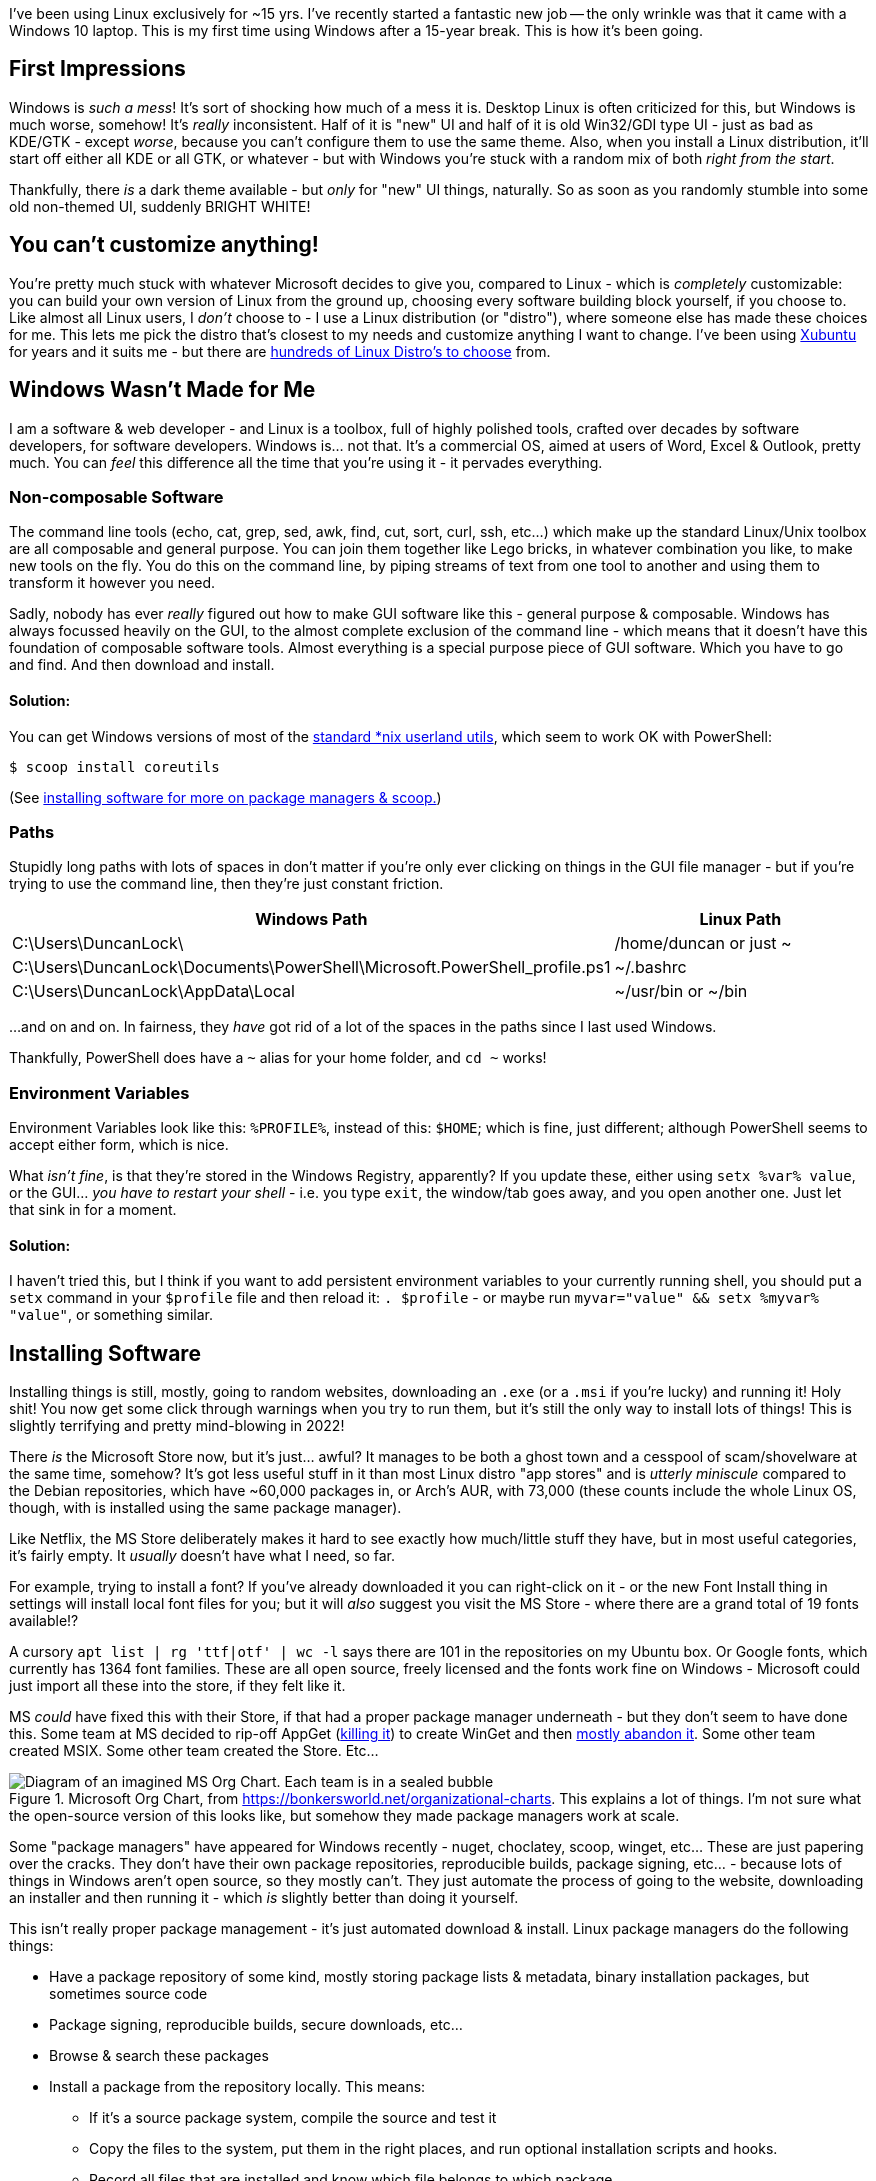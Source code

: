 :title: Using Windows after 15 years on Linux
:slug: using-windows-after-15-years-on-linux
:date: 2022-04-06 16:57:38-07:00
:tags: windows, linux
:category: tech
:meta_description: I've been using Linux exclusively for ~15 yrs. This is my first time using Windows after a 15-year break. This is how it's been going.

[.lead]
I've been using Linux exclusively for ~15 yrs.
I've recently started a fantastic new job -- the only wrinkle was that it came with a Windows 10 laptop.
This is my first time using Windows after a 15-year break.
This is how it's been going.

## First Impressions

Windows is _such a mess_! It's sort of shocking how much of a mess it is. Desktop Linux is often criticized for this, but Windows is much worse, somehow! It's _really_ inconsistent. Half of it is "new" UI and half of it is old Win32/GDI type UI - just as bad as KDE/GTK - except _worse_, because you can't configure them to use the same theme. Also, when you install a Linux distribution, it'll start off either all KDE or all GTK, or whatever - but with Windows you're stuck with a random mix of both _right from the start_.

Thankfully, there _is_ a dark theme available - but _only_ for "new" UI things, naturally. So as soon as you randomly stumble into some old non-themed UI, suddenly BRIGHT WHITE!

## You can't customize anything!

You're pretty much stuck with whatever Microsoft decides to give you, compared to Linux - which is _completely_ customizable: you can build your own version of Linux from the ground up, choosing every software building block yourself, if you choose to. Like almost all Linux users, I _don't_ choose to - I use a Linux distribution (or "distro"), where someone else has made these choices for me. This lets me pick the distro that's closest to my needs and customize anything I want to change. I've been using https://xubuntu.org/[Xubuntu] for years and it suits me - but there are https://distrowatch.com/[hundreds of Linux Distro's to choose] from.

## Windows Wasn't Made for Me

I am a software & web developer - and Linux is a toolbox, full of highly polished tools, crafted over decades by software developers, for software developers. Windows is... not that. It's a commercial OS, aimed at users of Word, Excel & Outlook, pretty much. You can _feel_ this difference all the time that you're using it - it pervades everything.

### Non-composable Software

The command line tools (echo, cat, grep, sed, awk, find, cut, sort, curl, ssh, etc...) which make up the standard Linux/Unix toolbox are all composable and general purpose. You can join them together like Lego bricks, in whatever combination you like, to make new tools on the fly. You do this on the command line, by piping streams of text from one tool to another and using them to transform it however you need.

Sadly, nobody has ever _really_ figured out how to make GUI software like this - general purpose & composable. Windows has always focussed heavily on the GUI, to the almost complete exclusion of the command line - which means that it doesn't have this foundation of composable software tools. Almost everything is a special purpose piece of GUI software. Which you have to go and find. And then download and install.

#### Solution:

You can get Windows versions of most of the https://en.wikipedia.org/wiki/List_of_GNU_Core_Utilities_commands[standard *nix userland utils], which seem to work OK with PowerShell:

[source,console]
----
$ scoop install coreutils
----

(See <<_installing_software,installing software for more on package managers & scoop.>>)

### Paths

Stupidly long paths with lots of spaces in don't matter if you're only ever clicking on things in the GUI file manager - but if you're trying to use the command line, then they're just constant friction.

[Attributes]
|===
|Windows Path |Linux Path

|C:\Users\DuncanLock\
|/home/duncan or just ~

|C:\Users\DuncanLock\Documents\PowerShell\Microsoft.PowerShell_profile.ps1
|~/.bashrc

|C:\Users\DuncanLock\AppData\Local
|~/usr/bin or ~/bin

|===

...and on and on. In fairness, they _have_ got rid of a lot of the spaces in the paths since I last used Windows.

Thankfully, PowerShell does have a `~` alias for your home folder, and `cd ~` works!

### Environment Variables

Environment Variables look like this: `%PROFILE%`, instead of this: `$HOME`; which is fine, just different; although PowerShell seems to accept either form, which is nice.

What _isn't fine_, is that they're stored in the Windows Registry, apparently? If you update these, either using `setx %var% value`, or the GUI... _you have to restart your shell_ - i.e. you type `exit`, the window/tab goes away, and you open another one. Just let that sink in for a moment.

#### Solution:

I haven't tried this, but I think if you want to add persistent environment variables to your currently running shell, you should put a `setx` command in your `$profile` file and then reload it: `. $profile` - or maybe run `myvar="value" && setx %myvar% "value"`, or something similar.

## Installing Software

Installing things is still, mostly, going to random websites, downloading an `.exe` (or a `.msi` if you're lucky) and running it! Holy shit! You now get some click through warnings when you try to run them, but it's still the only way to install lots of things! This is slightly terrifying and pretty mind-blowing in 2022!

There _is_ the Microsoft Store now, but it's just... awful? It manages to be both a ghost town and a cesspool of scam/shovelware at the same time, somehow? It's got less useful stuff in it than most Linux distro "app stores" and is _utterly miniscule_ compared to the Debian repositories, which have ~60,000 packages in, or Arch's AUR, with 73,000 (these counts include the whole Linux OS, though, with is installed using the same package manager).

Like Netflix, the MS Store deliberately makes it hard to see exactly how much/little stuff they have, but in most useful categories, it's fairly empty. It _usually_ doesn't have what I need, so far.

****
For example, trying to install a font? If you've already downloaded it you can right-click on it - or the new Font Install thing in settings will install local font files for you; but it will _also_ suggest you visit the MS Store - where there are a grand total of 19 fonts available!?

A cursory `apt list | rg 'ttf|otf' | wc -l` says there are 101 in the repositories on my Ubuntu box. Or Google fonts, which currently has 1364 font families. These are all open source, freely licensed and the fonts work fine on Windows - Microsoft could just import all these into the store, if they felt like it.
****

MS _could_ have fixed this with their Store, if that had a proper package manager underneath - but they don't seem to have done this. Some team at MS decided to rip-off AppGet (https://keivan.io/the-day-appget-died/[killing it]) to create WinGet and then https://niemarwinget.medium.com/winget-is-terrible-i-want-appget-back-41b3ca598596[mostly abandon it]. Some other team created MSIX. Some other team created the Store. Etc...

.Microsoft Org Chart, from https://bonkersworld.net/organizational-charts. This explains a lot of things. I'm not sure what the open-source version of this looks like, but somehow they made package managers work at scale.
image::{static}/images/posts/using-windows-after-15-years-on-linux/ms_organizational_chart.webp[Diagram of an imagined MS Org Chart. Each team is in a sealed bubble, pointing guns at each other, only linked to the top of the org, not each other.]

Some "package managers" have appeared for Windows recently - nuget, choclatey, scoop, winget, etc... These are just papering over the cracks. They don't have their own package repositories, reproducible builds, package signing, etc... - because lots of things in Windows aren't open source, so they mostly can't. They just automate the process of going to the website, downloading an installer and then running it - which _is_ slightly better than doing it yourself.

This isn't really proper package management - it's just automated download & install. Linux package managers do the following things:

* Have a package repository of some kind, mostly storing package lists & metadata, binary installation packages, but sometimes source code
* Package signing, reproducible builds, secure downloads, etc...
* Browse & search these packages
* Install a package from the repository locally. This means:
** If it's a source package system, compile the source and test it
** Copy the files to the system, put them in the right places, and run optional installation scripts and hooks.
** Record all files that are installed and know which file belongs to which package.
* When uninstalling:
** Remove all the packages files automatically
** Run optional uninstallation scripts and hooks.
** Make sure the software is uninstalled safely and completely.
* Be able to update packages. This means:
** Knowing what packages are installed, and what version
** Having the ability to download & update any outdated packages.

Importantly, the whole OS - and all applications - are installed through this system. Everything is installed the same way - and updated the same way.

****
This is to say nothing of the entirely next-level stuff going on with the https://en.wikipedia.org/wiki/Nix_package_manager[Nix Package Manager] and the https://nixos.org/explore.html[NixOS]
****

To be fair to MS, the https://en.wikipedia.org/wiki/Windows_Installer[MSI system] _does_ do _some_ of this - but MSI packages have been a pain to create since the start, and apparently still are. So a lot of software _still_ doesn't use MSI files, 20 years later - they still come with a Nullsoft/ InstallShield/ Inno/ homegrown setup.exe. To be even fairer, there is https://docs.microsoft.com/en-us/windows/msix/overview[a new MSIX system], which adds containerization/sandboxing of apps (like flatpak/snap) as well as updating - while being simpler to create - but it's new... so almost no-one uses it.

Even taking that into account, there doesn't seem to be a notion that the system as a whole could provide some kind of cohesive application install & update experience. Windows Update _almost_ provides this for the OS, but applications are all updated separately, even if they're using the new MSIX installer system, afaik. I think the MS Store _is supposed to do this_, for the tiny number of apps that you can install from there? Maybe this is just me coming in while this is all party-way through being fixed?

In addition to this, these various "package managers" don't all have the same packages/apps available, so you will probably end up with several of them installed eventually - and have to remember which thing you installed something with when you want to update it - if that "package manager" even supports updating, because not all of them do!

I fully understand the historical & commercial reasons _why_ it's like this, but it's still a pretty poor experience for the end user, compared to Linux.

### Solution:

https://scoop.sh/[Scoop] seems to be the best of the bunch, so far?

[source,console]
----
$ scoop search wget
$ scoop info postgres
$ scoop install coreutils wget xh bat ripgrep
----

## A Terminal That Doesn't Suck

The shells & terminal applications that come installed on Windows are just astonishingly bad. Like 1980s DOS in a window bad - and they haven't changed _at all_ since I last used them ~15 yrs ago. Just head shakingly awful. There's a new _shell_ now, called https://docs.microsoft.com/en-us/powershell/scripting/overview[PowerShell], to run _inside_ your terrible 1980s terminal window, but the terminal it's running inside, still sucks.

I sometimes wondered why the VS Code team put so much effort into the built-in terminal inside the editor. I tried it once on Linux and never touched it again, because the terminal window I had right next to my editor was just massively better in every way. Having used Windows terminals for a while, I now _fully understand why it's there_.

### Solution:

It turns out that answer to this is to install https://www.microsoft.com/en-US/p/windows-terminal/9n0dx20hk701?activetab=pivot:overviewtab[Windows Terminal]. It's not https://sw.kovidgoyal.net/kitty/[Kitty], but at least it doesn't suck.

The shell that's running _inside_ this Terminal is configurable, but I'm currently using PowerShell. It's quite powerful, if you're willing to learn it, I think. It also comes with enough aliases for things like `ls -> dir` that it's fairly comfortable coming from Bashfootnote:[To see a list of all the currently defined aliases, run `Get-Alias`.]. It's certainly a massive improvement over cmd.exe + whatever the old shell was called.

## Did it Just... Restart Itself and Lose All My Terminals!?

I was surprised by this one morning, when I came back to my Windows machine, it had lost all my open terminals & SSH sessions overnight, as well as all my VSCode windows. My Outlook, Teams and Edge windows were all still there, so WFT!? I initially thought they'd crashed, but after trawling through Event Viewer, I discovered that Windows Update had decided to restart the machine without asking me!

Screw you software, I'm in charge, not you.

Turns out that some Windows Apps are "Restartable" and some aren't - which means they get reloaded with all their windows when you restart.

I eventually found that Windows Terminal Preview Edition is now "Restartable" too. Sadly, but unsurprisingly, this just means that your terminal windows & tabs come back, but not their contents, or SSH sessions, etc...

Update: It did it again! But the Lenovo thing that's been nagging me to install a BIOS update, which unsurprisingly also requires a restart, is _still_ nagging me. Because there's no system-wide package manager, so all these little things have their own installers and don't co-ordinate anything. Ugh.

This is not how we do things in Linux land:

[source,console]
----
$ uptime
09:33:15 up 56 days, 16:33,  1 user,  load average: 1.36, 1.29, 0.91
----

### Solution:
You _can_ https://duckduckgo.com/?q=windows+update+disable+restart[turn this off] - unless your IT dept has set this by policy, which is the case for me.

## Virtual Desktops / Workspaces

Linux has had rock-solid multiple virtual desktop/workspaces support forever (30 yrs?) - Windows _just_ got this in Windows 10. It was _possible_ before via hacky 3rd party software, but it was _very_ hacky and didn't work very well, in my experience.

Using multiple workspaces/virtual desktops is a core part of my workflow on Linux - I currently have 20 of them, so this is fairly important to me.

The one in Windows 10 seems to work _better_ than the previous hacky 3rd party ones, although I have some issues with it:

- There's no way to see which desktop you're on, except by going to the switcher.
- The win+tab desktop switcher screen does a lot of things - including the only way to move windows between desktops, afaik. It can be a bit slow/janky.
- When apps get restarted, https://answers.microsoft.com/en-us/windows/forum/all/restart-apps-to-the-right-desktop/7d534448-fd8e-4a62-ada8-50799e837826[they all end up on the first desktop], because, clearly, people at MS don't use multiple desktops.

### Solutions:

- Install https://github.com/zgdump/windows-virtualdesktopindicator[Virtual Desktop Indicator] to get a desktop number indicator in your taskbar, popup desktop name on switch and mouse wheel switching.
- Install https://github.com/kangyu-california/PersistentWindows[PersistentWindows] - which keeps track of window positions in real time, and automatically restores window layout to last matching monitor setup.

## Windows all Moved to Main Monitor After Sleep/Off

It seems that when Windows sends DisplayPort monitors to sleep, it immediately forgets that it did this, and acts like you disconnected them - and moves all your Windows that used to be on these monitors onto the primary monitor. Every. Single. Time.
So, when you wake it up, you have to put all your windows back where they were. Every. Single. Time.

This seems to have been happening since Windows 7, with hundreds of people complaining, to no avail:

- https://answers.microsoft.com/en-us/windows/forum/all/active-windows-all-moved-to-main-monitor-after/42396920-908c-486f-800b-ff4035337b35
- https://answers.microsoft.com/en-us/windows/forum/all/windows-10-multiple-display-windows-are-moved-and/2b9d5a18-45cc-4c50-b16e-fd95dbf27ff3
- https://answers.microsoft.com/en-us/windows/forum/windows_7-hardware/windows-7-movesresizes-windows-on-monitor-power/1653aafb-848b-464a-8c69-1a68fbd106aa?page=8&tm=1439182229675

### Solutions:

- Set screen sleep timeouts really long, or off when plugged in
- Install https://github.com/kangyu-california/PersistentWindows[PersistentWindows] - which keeps track of window positions in real time, and automatically restores window layout to last matching monitor setup.

## No Middle-Click Paste

Linux (well, really the window managers, so X11 and then, i3, Wayland, etc...) have multiple clipboards. The ones I care about are the Primary selection one, and the Secondary one. The names are historical accidents, but the "primary" one always has a copy of the last text you selected from anywhere, which can be pasted anywhere by clicking the middle mouse button. You just select some text and that's it - you don't have to do anything else and you can then middle-click paste this anywhere. The "secondary" clipboard is the "normal" Cut, Copy, Paste, Ctrl+c, Ctrl+v one.

To be clear - I don't really care about multiple clipboards or history or a clipboard manager, I just want the Primary Selection & middle-click paste thing.

I just want any text selection anywhere to be automatically kept somewhere and allow me to paste it anywhere on a middle mouse click. This is _incredibly_ useful and Windows just doesn't have anything equivalent at all.

Windows Terminal _will_ paste the contents of the clipboard on a right click, _and_ does copy the last selection to the clipboard - which is _close_ - but this doesn't work anywhere else, sadly, only in Windows Terminal; I want this everywhere. Also, because there's only _one_ clipboard, every time you select _anything_ in Windows Terminal, it overwrites the clipboard - which is why Linux has another clipboard, just for this.

### Solution:

This originally said "None?", but I got some great suggestion in the comments and over on https://news.ycombinator.com/item?id=30944438[HN], so there are some options now:

- https://www.highrez.co.uk/downloads/XMouseButtonControl.htm[X-Mouse Button Control]
- https://www.autohotkey.com/[AutoHotkey] and https://www.autohotkey.com/board/topic/5139-auto-copy-selected-text-to-clipboard[some scripting]
- http://fy.chalmers.se/~appro/nt/TXMouse/[TXMouse], maybe, although no idea if it still works in Windows 10 since it hasn't been updated since 2005

## SSH

I tried PuTTY, which I'd heard was _the_ good SSH thing on Windows, but it's... not good, at all.
https://docs.microsoft.com/en-us/windows-server/administration/openssh/openssh_install_firstuse[PowerShell does come with an SSH client], so once you have this working with a reasonable terminal, you can use SSH as normal.

### Solution:

- Use the https://docs.microsoft.com/en-us/windows-server/administration/openssh/openssh_install_firstuse[SSH that comes with Windows/PowerShell]

## Keyboard Shortcuts

A few useful keyboard shortcuts I've started using:

[Attributes]
|===
|Key Combo |Function

|Win+Ctrl+left/right arrow
|Switch virtual desktop left/right

|Win+Tab
|Open the desktop switcher screen.

|Win+e
|Open the file manager

|Win+x
|Power users menu

|===

Again, these aren't very customizable - you can get _some_ more customization of global hotkeys by using the https://github.com/microsoft/PowerToys[PowerToys] https://docs.microsoft.com/en-gb/windows/powertoys/keyboard-manager[Keyboard Manager] thing, but there are lots of combination that are seemingly just not possible, for some reason; I'd like to use `Win+Enter` to launch a new terminal window, to match my Linux workflow, but that combination isn't allowed.

## Things That are Better on Windows

- Firmware installation as part of Windows Update seems to just work, so far.
- ... that's it?

---
== Footnotes & References